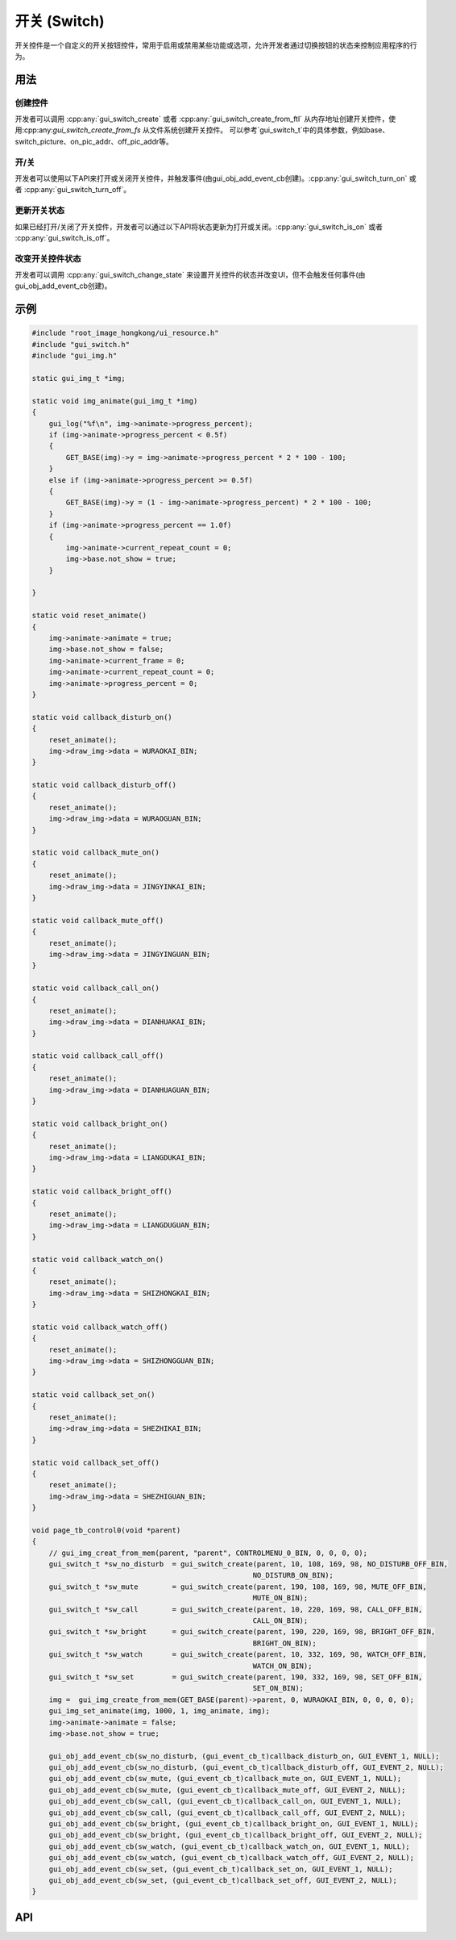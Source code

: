 =============
开关 (Switch)
=============

开关控件是一个自定义的开关按钮控件，常用于启用或禁用某些功能或选项，允许开发者通过切换按钮的状态来控制应用程序的行为。

用法
----

创建控件
~~~~~~~~

开发者可以调用 :cpp:any:`gui_switch_create` 或者 :cpp:any:`gui_switch_create_from_ftl` 从内存地址创建开关控件，使用:cpp:any:`gui_switch_create_from_fs` 从文件系统创建开关控件。
可以参考`gui_switch_t`中的具体参数，例如base、switch_picture、on_pic_addr、off_pic_addr等。

开/关
~~~~~

开发者可以使用以下API来打开或关闭开关控件，并触发事件(由gui_obj_add_event_cb创建)。:cpp:any:`gui_switch_turn_on` 或者 :cpp:any:`gui_switch_turn_off`。

更新开关状态
~~~~~~~~~~~~

如果已经打开/关闭了开关控件，开发者可以通过以下API将状态更新为打开或关闭。:cpp:any:`gui_switch_is_on` 或者 :cpp:any:`gui_switch_is_off`。

改变开关控件状态
~~~~~~~~~~~~~~~~

开发者可以调用 :cpp:any:`gui_switch_change_state` 来设置开关控件的状态并改变UI，但不会触发任何事件(由gui_obj_add_event_cb创建)。

示例
----

.. code-block:: c

    #include "root_image_hongkong/ui_resource.h"
    #include "gui_switch.h"
    #include "gui_img.h"

    static gui_img_t *img;

    static void img_animate(gui_img_t *img)
    {
        gui_log("%f\n", img->animate->progress_percent);
        if (img->animate->progress_percent < 0.5f)
        {
            GET_BASE(img)->y = img->animate->progress_percent * 2 * 100 - 100;
        }
        else if (img->animate->progress_percent >= 0.5f)
        {
            GET_BASE(img)->y = (1 - img->animate->progress_percent) * 2 * 100 - 100;
        }
        if (img->animate->progress_percent == 1.0f)
        {
            img->animate->current_repeat_count = 0;
            img->base.not_show = true;
        }

    }

    static void reset_animate()
    {
        img->animate->animate = true;
        img->base.not_show = false;
        img->animate->current_frame = 0;
        img->animate->current_repeat_count = 0;
        img->animate->progress_percent = 0;
    }

    static void callback_disturb_on()
    {
        reset_animate();
        img->draw_img->data = WURAOKAI_BIN;
    }

    static void callback_disturb_off()
    {
        reset_animate();
        img->draw_img->data = WURAOGUAN_BIN;
    }

    static void callback_mute_on()
    {
        reset_animate();
        img->draw_img->data = JINGYINKAI_BIN;
    }

    static void callback_mute_off()
    {
        reset_animate();
        img->draw_img->data = JINGYINGUAN_BIN;
    }

    static void callback_call_on()
    {
        reset_animate();
        img->draw_img->data = DIANHUAKAI_BIN;
    }

    static void callback_call_off()
    {
        reset_animate();
        img->draw_img->data = DIANHUAGUAN_BIN;
    }

    static void callback_bright_on()
    {
        reset_animate();
        img->draw_img->data = LIANGDUKAI_BIN;
    }

    static void callback_bright_off()
    {
        reset_animate();
        img->draw_img->data = LIANGDUGUAN_BIN;
    }

    static void callback_watch_on()
    {
        reset_animate();
        img->draw_img->data = SHIZHONGKAI_BIN;
    }

    static void callback_watch_off()
    {
        reset_animate();
        img->draw_img->data = SHIZHONGGUAN_BIN;
    }

    static void callback_set_on()
    {
        reset_animate();
        img->draw_img->data = SHEZHIKAI_BIN;
    }

    static void callback_set_off()
    {
        reset_animate();
        img->draw_img->data = SHEZHIGUAN_BIN;
    }

    void page_tb_control0(void *parent)
    {
        // gui_img_creat_from_mem(parent, "parent", CONTROLMENU_0_BIN, 0, 0, 0, 0);
        gui_switch_t *sw_no_disturb  = gui_switch_create(parent, 10, 108, 169, 98, NO_DISTURB_OFF_BIN,
                                                        NO_DISTURB_ON_BIN);
        gui_switch_t *sw_mute        = gui_switch_create(parent, 190, 108, 169, 98, MUTE_OFF_BIN,
                                                        MUTE_ON_BIN);
        gui_switch_t *sw_call        = gui_switch_create(parent, 10, 220, 169, 98, CALL_OFF_BIN,
                                                        CALL_ON_BIN);
        gui_switch_t *sw_bright      = gui_switch_create(parent, 190, 220, 169, 98, BRIGHT_OFF_BIN,
                                                        BRIGHT_ON_BIN);
        gui_switch_t *sw_watch       = gui_switch_create(parent, 10, 332, 169, 98, WATCH_OFF_BIN,
                                                        WATCH_ON_BIN);
        gui_switch_t *sw_set         = gui_switch_create(parent, 190, 332, 169, 98, SET_OFF_BIN,
                                                        SET_ON_BIN);
        img =  gui_img_create_from_mem(GET_BASE(parent)->parent, 0, WURAOKAI_BIN, 0, 0, 0, 0);
        gui_img_set_animate(img, 1000, 1, img_animate, img);
        img->animate->animate = false;
        img->base.not_show = true;

        gui_obj_add_event_cb(sw_no_disturb, (gui_event_cb_t)callback_disturb_on, GUI_EVENT_1, NULL);
        gui_obj_add_event_cb(sw_no_disturb, (gui_event_cb_t)callback_disturb_off, GUI_EVENT_2, NULL);
        gui_obj_add_event_cb(sw_mute, (gui_event_cb_t)callback_mute_on, GUI_EVENT_1, NULL);
        gui_obj_add_event_cb(sw_mute, (gui_event_cb_t)callback_mute_off, GUI_EVENT_2, NULL);
        gui_obj_add_event_cb(sw_call, (gui_event_cb_t)callback_call_on, GUI_EVENT_1, NULL);
        gui_obj_add_event_cb(sw_call, (gui_event_cb_t)callback_call_off, GUI_EVENT_2, NULL);
        gui_obj_add_event_cb(sw_bright, (gui_event_cb_t)callback_bright_on, GUI_EVENT_1, NULL);
        gui_obj_add_event_cb(sw_bright, (gui_event_cb_t)callback_bright_off, GUI_EVENT_2, NULL);
        gui_obj_add_event_cb(sw_watch, (gui_event_cb_t)callback_watch_on, GUI_EVENT_1, NULL);
        gui_obj_add_event_cb(sw_watch, (gui_event_cb_t)callback_watch_off, GUI_EVENT_2, NULL);
        gui_obj_add_event_cb(sw_set, (gui_event_cb_t)callback_set_on, GUI_EVENT_1, NULL);
        gui_obj_add_event_cb(sw_set, (gui_event_cb_t)callback_set_off, GUI_EVENT_2, NULL);
    }

.. raw:: html

   <br>
   <div style="text-align: center"><img src="https://docs.realmcu.com/HoneyGUI/image/widgets/switch.gif" width= "400" /></div>
   <br>

API
---

.. doxygenfile:: gui_switch.h
